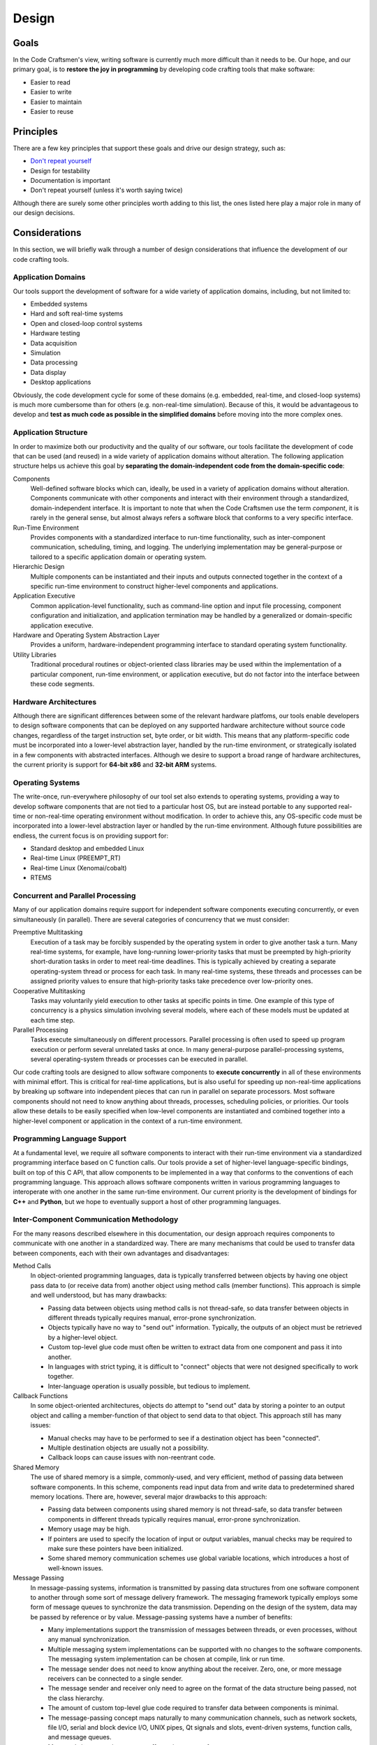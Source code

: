 .. _design:

======
Design
======

Goals
=====

In the Code Craftsmen's view, writing software is currently much more
difficult than it needs to be.  Our hope, and our primary goal, is to
**restore the joy in programming** by developing code crafting tools
that make software:

- Easier to read
- Easier to write
- Easier to maintain
- Easier to reuse

.. _design_principles:

Principles
==========

There are a few key principles that support these goals and drive our
design strategy, such as:

- `Don't repeat yourself`_
- Design for testability
- Documentation is important
- Don't repeat yourself (unless it's worth saying twice)

Although there are surely some other principles worth adding to this
list, the ones listed here play a major role in many of our design
decisions.

Considerations
==============

In this section, we will briefly walk through a number of design
considerations that influence the development of our code crafting
tools.

Application Domains
-------------------

Our tools support the development of software for a wide variety of
application domains, including, but not limited to:

- Embedded systems
- Hard and soft real-time systems
- Open and closed-loop control systems
- Hardware testing
- Data acquisition
- Simulation
- Data processing
- Data display
- Desktop applications

Obviously, the code development cycle for some of these domains
(e.g. embedded, real-time, and closed-loop systems) is much more
cumbersome than for others (e.g. non-real-time simulation).  Because
of this, it would be advantageous to develop and **test as much code
as possible in the simplified domains** before moving into the more
complex ones.

Application Structure
---------------------

In order to maximize both our productivity and the quality of our
software, our tools facilitate the development of code that can be
used (and reused) in a wide variety of application domains without
alteration.  The following application structure helps us achieve this
goal by **separating the domain-independent code from the
domain-specific code**:

Components
  Well-defined software blocks which can, ideally, be used in a
  variety of application domains without alteration.  Components
  communicate with other components and interact with their
  environment through a standardized, domain-independent interface.
  It is important to note that when the Code Craftsmen use the term
  *component*, it is rarely in the general sense, but almost always
  refers a software block that conforms to a very specific interface.
  
Run-Time Environment
  Provides components with a standardized interface to run-time
  functionality, such as inter-component communication, scheduling,
  timing, and logging.  The underlying implementation may be
  general-purpose or tailored to a specific application domain or
  operating system.
  
Hierarchic Design
  Multiple components can be instantiated and their inputs and outputs
  connected together in the context of a specific run-time environment
  to construct higher-level components and applications.

Application Executive
  Common application-level functionality, such as command-line option
  and input file processing, component configuration and
  initialization, and application termination may be handled by a
  generalized or domain-specific application executive.

Hardware and Operating System Abstraction Layer
  Provides a uniform, hardware-independent programming interface to
  standard operating system functionality.

Utility Libraries
  Traditional procedural routines or object-oriented class libraries
  may be used within the implementation of a particular component,
  run-time environment, or application executive, but do not factor
  into the interface between these code segments.

Hardware Architectures
----------------------

Although there are significant differences between some of the
relevant hardware platfoms, our tools enable developers to design
software components that can be deployed on any supported hardware
architecture without source code changes, regardless of the target
instruction set, byte order, or bit width.  This means that any
platform-specific code must be incorporated into a lower-level
abstraction layer, handled by the run-time environment, or
strategically isolated in a few components with abstracted interfaces.
Although we desire to support a broad range of hardware architectures,
the current priority is support for **64-bit x86** and **32-bit ARM**
systems.

Operating Systems
-----------------

The write-once, run-everywhere philosophy of our tool set also extends
to operating systems, providing a way to develop software components
that are not tied to a particular host OS, but are instead portable to
any supported real-time or non-real-time operating environment without
modification.  In order to achieve this, any OS-specific code must be
incorporated into a lower-level abstraction layer or handled by the
run-time environment.  Although future possibilities are endless, the
current focus is on providing support for:

- Standard desktop and embedded Linux
- Real-time Linux (PREEMPT_RT)
- Real-time Linux (Xenomai/cobalt)
- RTEMS

Concurrent and Parallel Processing
----------------------------------

Many of our application domains require support for independent
software components executing concurrently, or even simultaneously (in
parallel).  There are several categories of concurrency that we must
consider:

Preemptive Multitasking
  Execution of a task may be forcibly suspended by the operating
  system in order to give another task a turn.  Many real-time
  systems, for example, have long-running lower-priority tasks that
  must be preempted by high-priority short-duration tasks in order to
  meet real-time deadlines.  This is typically achieved by creating a
  separate operating-system thread or process for each task.  In many
  real-time systems, these threads and processes can be assigned
  priority values to ensure that high-priority tasks take precedence
  over low-priority ones.

Cooperative Multitasking
  Tasks may voluntarily yield execution to other tasks at specific
  points in time.  One example of this type of concurrency is a
  physics simulation involving several models, where each of these
  models must be updated at each time step.

Parallel Processing
  Tasks execute simultaneously on different processors.  Parallel
  processing is often used to speed up program execution or perform
  several unrelated tasks at once.  In many general-purpose
  parallel-processing systems, several operating-system threads or
  processes can be executed in parallel.

Our code crafting tools are designed to allow software components to
**execute concurrently** in all of these environments with minimal
effort.  This is critical for real-time applications, but is also
useful for speeding up non-real-time applications by breaking up
software into independent pieces that can run in parallel on separate
processors.  Most software components should not need to know anything
about threads, processes, scheduling policies, or priorities.  Our
tools allow these details to be easily specified when low-level
components are instantiated and combined together into a higher-level
component or application in the context of a run-time environment.

Programming Language Support
----------------------------

At a fundamental level, we require all software components to interact
with their run-time environment via a standardized programming
interface based on C function calls.  Our tools provide a set of
higher-level language-specific bindings, built on top of this C API,
that allow components to be implemented in a way that conforms to the
conventions of each programming language.  This approach allows
software components written in various programming languages to
interoperate with one another in the same run-time environment.  Our
current priority is the development of bindings for **C++** and
**Python**, but we hope to eventually support a host of other
programming languages.

Inter-Component Communication Methodology
-----------------------------------------

For the many reasons described elsewhere in this documentation, our
design approach requires components to communicate with one another in
a standardized way.  There are many mechanisms that could be used to
transfer data between components, each with their own advantages and
disadvantages:

Method Calls
  In object-oriented programming languages, data is typically
  transferred between objects by having one object pass data to (or
  receive data from) another object using method calls (member
  functions).  This approach is simple and well understood, but has
  many drawbacks:

  - Passing data between objects using method calls is not
    thread-safe, so data transfer between objects in different threads
    typically requires manual, error-prone synchronization.
    
  - Objects typically have no way to "send out" information.
    Typically, the outputs of an object must be retrieved by a
    higher-level object.

  - Custom top-level glue code must often be written to extract data from
    one component and pass it into another.
    
  - In languages with strict typing, it is difficult to "connect" objects
    that were not designed specifically to work together.
    
  - Inter-language operation is usually possible, but tedious to
    implement.

Callback Functions
  In some object-oriented architectures, objects do attempt to "send
  out" data by storing a pointer to an output object and calling a
  member-function of that object to send data to that object.  This
  approach still has many issues:

  - Manual checks may have to be performed to see if a destination
    object has been "connected".

  - Multiple destination objects are usually not a possibility.

  - Callback loops can cause issues with non-reentrant code.

Shared Memory
  The use of shared memory is a simple, commonly-used, and very
  efficient, method of passing data between software components.  In
  this scheme, components read input data from and write data to
  predetermined shared memory locations.  There are, however, several
  major drawbacks to this approach:
  
  - Passing data between components using shared memory is not
    thread-safe, so data transfer between components in different
    threads typically requires manual, error-prone synchronization.
    
  - Memory usage may be high.
    
  - If pointers are used to specify the location of input or output
    variables, manual checks may be required to make sure these
    pointers have been initialized.
    
  - Some shared memory communication schemes use global variable
    locations, which introduces a host of well-known issues.
  
Message Passing
  In message-passing systems, information is transmitted by passing
  data structures from one software component to another through some
  sort of message delivery framework.  The messaging framework
  typically employs some form of message queues to synchronize the
  data transmission.  Depending on the design of the system, data may
  be passed by reference or by value. Message-passing systems have a
  number of benefits:

  - Many implementations support the transmission of messages between
    threads, or even processes, without any manual synchronization.

  - Multiple messaging system implementations can be supported with no
    changes to the software components.  The messaging system
    implementation can be chosen at compile, link or run time.
    
  - The message sender does not need to know anything about the
    receiver.  Zero, one, or more message receivers can be connected
    to a single sender.

  - The message sender and receiver only need to agree on the format
    of the data structure being passed, not the class hierarchy.

  - The amount of custom top-level glue code required to transfer data
    between components is minimal.
    
  - The message-passing concept maps naturally to many communication
    channels, such as network sockets, file I/O, serial and block
    device I/O, UNIX pipes, Qt signals and slots, event-driven
    systems, function calls, and message queues.
    
  - Many real-time operating systems offer native support for message
    queues.

  - Inter-language operation is straightforward to implement.

Although message-passing systems can be more complex and slower than
some of the alternatives, the versatility offered by this approach
makes it a great choice, given our design goals and application
domains.  For this reason, we haven chosen to use **message passing as
the standard means of inter-component communication** in our software.

The standardized messaging interface integrated into our software tool
chain is designed to be as general-purpose as possible.  This allows
each run-time environment implementation to choose a **messaging
system that is tailored to the specific application domain of
interest**.  For example, the run-time environment may choose to
transmit messages between components via POSIX message queues, UDP
sockets, ZeroMQ sockets, or Qt signals and slots.  Using a
standardized messaging API isolates the components from the details of
the underlying messaging system.

Another significant point about the design of our messaging interface
is that, unlike some messaging APIs, **neither the source nor the
destination components are aware of the specific component with which
they are communicating**.  The connection of message senders and
receivers occurs outside of the component, when the component is
instantiated and integrated into a higher-level component or
application in the context of a run-time environment.

Standardized Component Interfaces
---------------------------------

In order for two components to communicate via message passing, the
message sender and receiver must agree on the content and structure of
the messages passed between them.  When designing sofware components,
developers should give careful consideration to the format of the
messages sent between components in order to make sure that components
use **compatible message types** when sending and receiving similar
kinds of data.  Although not strictly required, the use of
standardized message types reduces the amount of glue code required to
connect components together.  In the cases where two components with
incompatible message types must be connected, hand-coded or
auto-generated message converter components must be employed.

Careful thought should also be given to a component's *interface*, or
set of input/output message names and types.  If two components share
the same interface, then these **components can be interchanged** at
compile time, or even run time, without changing the application
structure.  Although interface compatibility is highly desirable, it
is not absolutely critical.  Unlike many object-oriented schemes,
interfaces are not required to match in order for components to be
used together, but it does make things easier.

Configuration
-------------

Since all but the simplest of software components require some type of
configuration, our tools provide built-in support for this operation.
In our system, software components are merely responsible for
declaring the names, types, and default values of their configurable
properties.  The actual **assignment of these properties is handled by
the run-time environment or application executive**.  This approach
allows all of the software components in an application to be
configured in a uniform way, and the configuration code can be
leveraged across many applications.

Because message-passing was chosen as the standardized means of
inter-component communication, it follows that components should be
configured by sending them messages.  Under the hood, a configuration
property is simply a member variable whose value can be set via an
input message.  Typically, components also send an output message when
the value of a property changes so that the value of one property can
by tied to the value of another.

In our system, components delegate the configuration process to the
outside world, so configuration may be handled in various ways,
depending on the application.  For embedded applications with no user
interface or filesystem, configuration may be reduced to simply
specifying property values at compile-time.  This can be done by
instantiating derived components that override default property values
or by making connections that tie the value of one property to
another.  In other applications, software components may be configured
through the use of command-line options, input files, or a GUI dialog
box.  Since component properties are all defined in a uniform way, the
code that handles the configuration does not need to be hand-coded for
each application.

So far, we have only considered the simple assignment of properties.
In addition to the fundamental property attributes (i.e. name, type,
default value), components can also declare additional attributes to
supply information that may be useful in certain run-time
environments.  The declaration of min/max value constraints could be
used to automatically check that run-time property assignments are
within the expected range.  Unit constraints could be used to check
that the user has supplied values with the proper units, or even
perform automatic conversions.  Statistical constraints, like random
distribution parameters, could be used by a simulation engine to make
Monte Carlo draws.  The possibilities are endless.

Logging and Screen Output
-------------------------

Most software components require some mechanism for conveying run-time
status information to the user.  This includes things like
informational and debug messages as well as the logging of events,
errors, and warnings.  Since the way these functions are handled
varies widely from one application domain to another, the run-time
environment provides a **standardized programming interface for these
functions**.

In some domains, direct screen and log file output is available.  In
other systems, screen and log file output are available, but must be
buffered due to real-time constraints.  In some embedded domains,
reporting may be very restricted (e.g. a few words of information in a
telemetry stream), so output is reduced to capturing error codes or
source file and line numbers.  The programming interface provided by
the run-time environment must take all of these cases into
consideration.

The amount of information reported by an application may also change
due to compile-time options or run-time selection.  For example, users
may choose to enable verbose or debug screen output, or record errors
and warnings in a log file.  To provide the most flexibility,
**logging output levels are selectable at the component level**.  This
enables debug output to be enabled for one component without enabling
debug output for all components, which would be overwhelming and
counter-productive.

Timekeeping
-----------

Many components require some information about the passage of time in
order to operate.  This might be determining the absolute time that an
event occurred, measuring the elapsed time between events, or
scheduling some processing to occur at a specific time or periodic
frequency.  In order to support this functionality, the run-time
environment provides software components with a **standardized
timekeeping API** that is consistent across all application domains
and operates in the following timekeeping contexts:

Real-Time
  In systems that must meeting timing deadlines, the run-time
  environment may deliver very precise time measurement and scheduling
  functionality.

Non-Real-Time
  In systems where timing requirements are not as demanding, the
  run-time environment may supply a less precise implementation.

Simulated-Time
  In some simulations, a software component's notion of time may not
  be tied to the passage of time in the real world at all, but is
  instead advanced by an external simulation executive.

In some systems, there may not be a single authoritative time standard
that is suitable for all purposes.  For instance, some events may be
measured in terms of system time, and others with respect to an
external timing source.  To support these use cases, the timekeeping
API also provides support for the measurement of time according to
**multiple time references** that may drift relative to one another,
and for converting time values from one time base to another.

Scheduling
----------

In general terms, scheduling is a mechanism for software components to
request that a particular section of code be executed by a processor
on the host system.  From a software component's point of view,
scheduling can be either explicit or implicit.  The run-time
environments support several types of explicit scheduling:

One-Shot Event
  A component requests that a code segment be executed at a particular
  point in time according to a specific time reference.  The time of
  execution may be specified as an absolute time or as a relative time
  (i.e. a delay).

Periodic Event
  This is similar to a one-shot event, except that after execution of
  the code segment is complete, the event is automatically
  re-scheduled to execute again after a fixed amount of time.  The
  time between events may be specified in terms of a period or
  frequency.

Deferred Execution
  Sometimes it is useful for a component to request that a code
  segment be executed at some unspecfied time in the future.  This is
  a way for components to voluntarily yield the processor to other
  components (cooperative multitasking).

In message-passing systems, implicit scheduling occurs when a
component sends out a message.  The sending of a message causes the
run-time environment to implicitly schedule one-time events for the
message handling code in each of the receiving components.

In multitasking systems, scheduling also involves arbitration.  If
more than one event is scheduled to run at the same time, then some
mechanism must be used to determine which one gets to execute.  This
is usually handled by setting *scheduling policies* and *priorities*
for components or for specific events.  Since arbitration involves
multiple components, this aspect of scheduling must be specified when
components are instantiated and combined into a higher-level component
or application in the context of a run-time environment, and not
within individual low-level components.

Blocking vs. Non-Blocking Operations
------------------------------------

In computer programming, a task is considered to be *blocked* if it is
waiting for some condition to occur before continuing execution.  The
condition may be a resource becoming available, or the completion of a
data transfer.  A blocking operation is function call that may block
the calling task if some condition is not met (e.g. no input data is
available from a device).  Conversely, a non-blocking operation is one
that will not block the caller, even if the operation cannot be
completed.  Non-blocking calls typically return an error code to
indicate the condition that could not be satisfied.

Blocking operations are often desirable if a program is performing a
single sequential task, such as reading data from an input file,
processing it, and then saving the results to an output file.  When
multiple tasks must operate concurrently in the same thread of
execution, however, blocking operations become a liability.  For
example, the use of blocking network socket operations in a
single-threaded web browser could cause the whole application to
become non-responsive to user input if a web site was slow to respond.
This type of problem is typically solved by running the blocking task
in a separate thread, or by switching to non-blocking calls.

Since we desire to build software components that can be used in a
wide variety of contexts (e.g. single-threaded GUIs, multi-threaded
real-time systems), the **use of blocking operations inside components
is highly discouraged**.  In order to make up for this limitation, the
run-time environment provides a mechanism that allows components to
**schedule code to be executed when a resource becomes available**.

File I/O
--------

Many software components need to perform file input or output
operations.  In the vast majority of cases, file I/O is performed
using system calls that may potentially block the calling task.  For
most applications, the delays associated with the reading and writing
to the file system are inconsequential, but this can be a significant
issue for some real-time systems.  This issue could be resolved by
restricting components to using only non-blocking file I/O functions,
but the plain fact of the matter is that, in most cases, this approach
is just really inconvenient.

In order to address these real-time concerns, we require software
components to **use an API provided by the operating system
abstraction layer when performing file I/O** instead of directly
accessing files through the standard API provided by the operating
system.  This approach allows the real-time operating system
abstraction layer implementations to buffer file I/O in appropriate
manner (e.g. pass output data to a separate non-real-time thread that
accesses the file system) or call the standard operating system file
I/O functions if this is not a problem in the specific application
domain.
  
Data Recording and Playback
---------------------------

In many applications, there is a need to record output data from
software components to a file for later analysis or debugging
purposes.  It is also helpful to be able to "play back" previously
recorded (or "canned") data into components for further processing.
In order to provide these generally-useful capabilities, our tool set
delivers a standard set of components for message stream recording and
playback in raw and structured data file formats.

Top-Level Application Code
--------------------------

There is typically quite a bit of "top-level" code in an application
that is not reusable (except, perhaps, in a copy-and-paste fashion).
In our view, this is a shame because we would rather see developers
devote their time and put their energy into writing and debugging code
that will be used over and over again.  In order to address this
issue, we must first consider what this top-level code is doing.

In a typical application, the main program (or other top-level code)
performs a series of tasks that looks something like this:

- Process input data from the operating environment (e.g. command-line
  options)
- Allocate resources and instantiate top-level components
- Read in configuration data
- Configure components as specified
- Initialize components
- Perform processing operations, which usually amounts to one of these
  steps:
   
  - Perform a single sequence of processing operations
  - Repeat a sequence of processing operations over and over again
  - Dispatch conditional processing operations using a state machine

- Wait for program termination
- Clean up resources

Since this process is very similar from application to application,
our approach is to factor the top-level code into two pieces:

- An application-specific **top-level software component** with a
  standardized interface

- A reusable **application executive** that sequences the top-level
  component through the steps mentioned above

Different application domains may still require slightly different
application executives, but this is much better than writing unique
code for every application.

Of course, there are often cases where software components need to be
integrated into a 3rd-party application or framework.  To support
these use cases, our tools can generate **object-oriented wrappers**
for any component.  If necessary, these wrappers can be tailored for
specific contexts via specialized back-end code generators.

Finally, there is often a desire to interact with software components
from a high-level **scripting environment**, so our tool set provides
this functionality as well.  This capability has many uses, including
procedural scripting, incorporating graphical user interfaces, and
dynamically defining the application structure at run-time.

Automatic Code Generation
-------------------------

Many developers have strong views on automatic code generation, either
positive or negative.  Our position on this subject is practical.
Although automatic code generation has been abused in many instances,
it makes sense to consider using it for the following purposes:

- To generate boilerplate or glue code that is tedious or error-prone
  to write by hand.

- To allow aspects of the program to be described in a graphical
  manner.

- To implement domain-specific languages that allow the program to be
  written in a more concise and effective manner.
  
- To reduce the duplication of information (i.e. :ref:`Don't repeat
  yourself<design_principles>`).

..
  Motivation/Reasons
  2 reduce duplication of information (Don't repeat yourself)
    language limitions force duplication can't include all info in same place
    - header file / src file
    multiple languages, documentation
    extra metadata -- where does it go?
    Consolidation of info
  Don't mix generated and user-code in same file- base class
  We do:
    Generate:
      main program (because of standard app exec/top-level comp. structure)
      structural components (incl. top-level)
      type class objects
      interface base classes
  All code is auto-generated in some sense (by the compiler)
  We are using code-generation to provide a higher-level domain-specific
    language better suited our needs, not take control away from the
    programmer.  Always provide hooks to allow programmer to get the job
    done.
  
File Formats
------------

..
  - Support for arbitrary metadata embedding
    - Other approaches -- special comments
  - Support for parsing with 3rd-party tools
  - embed graphical information
  - code generation
  - Define types, interfaces, implementations (struct and behav stub)
  - Parameterization of types, interfaces, implementations
  - revision control (plain-text)

Graphical Design Tools
----------------------

..
  - entirely optional (debugging, revision control,
      manipulation by 3rd-party scripts and tools)
  - graphical block diagram editor for hierarchic components (struct impl)
  - circuit design metaphor: ICs and wires -> components and connections
  - also useful for creating component interfaces and message types
  - support IDEs, where appropriate, but not required

..
  Comment section for ideas
  
  A fully-featured application executive leverages standardized
  component configuration and operation mechanisms to minimize
  application-level boilerplate and code duplication.

  This is achieved by employing...
  
  Code reuse is maximized / code duplication is minimized

  Source vs binary compatibility  
  
.. _Don't repeat yourself:
   https://en.wikipedia.org/wiki/Don%27t_repeat_yourself
